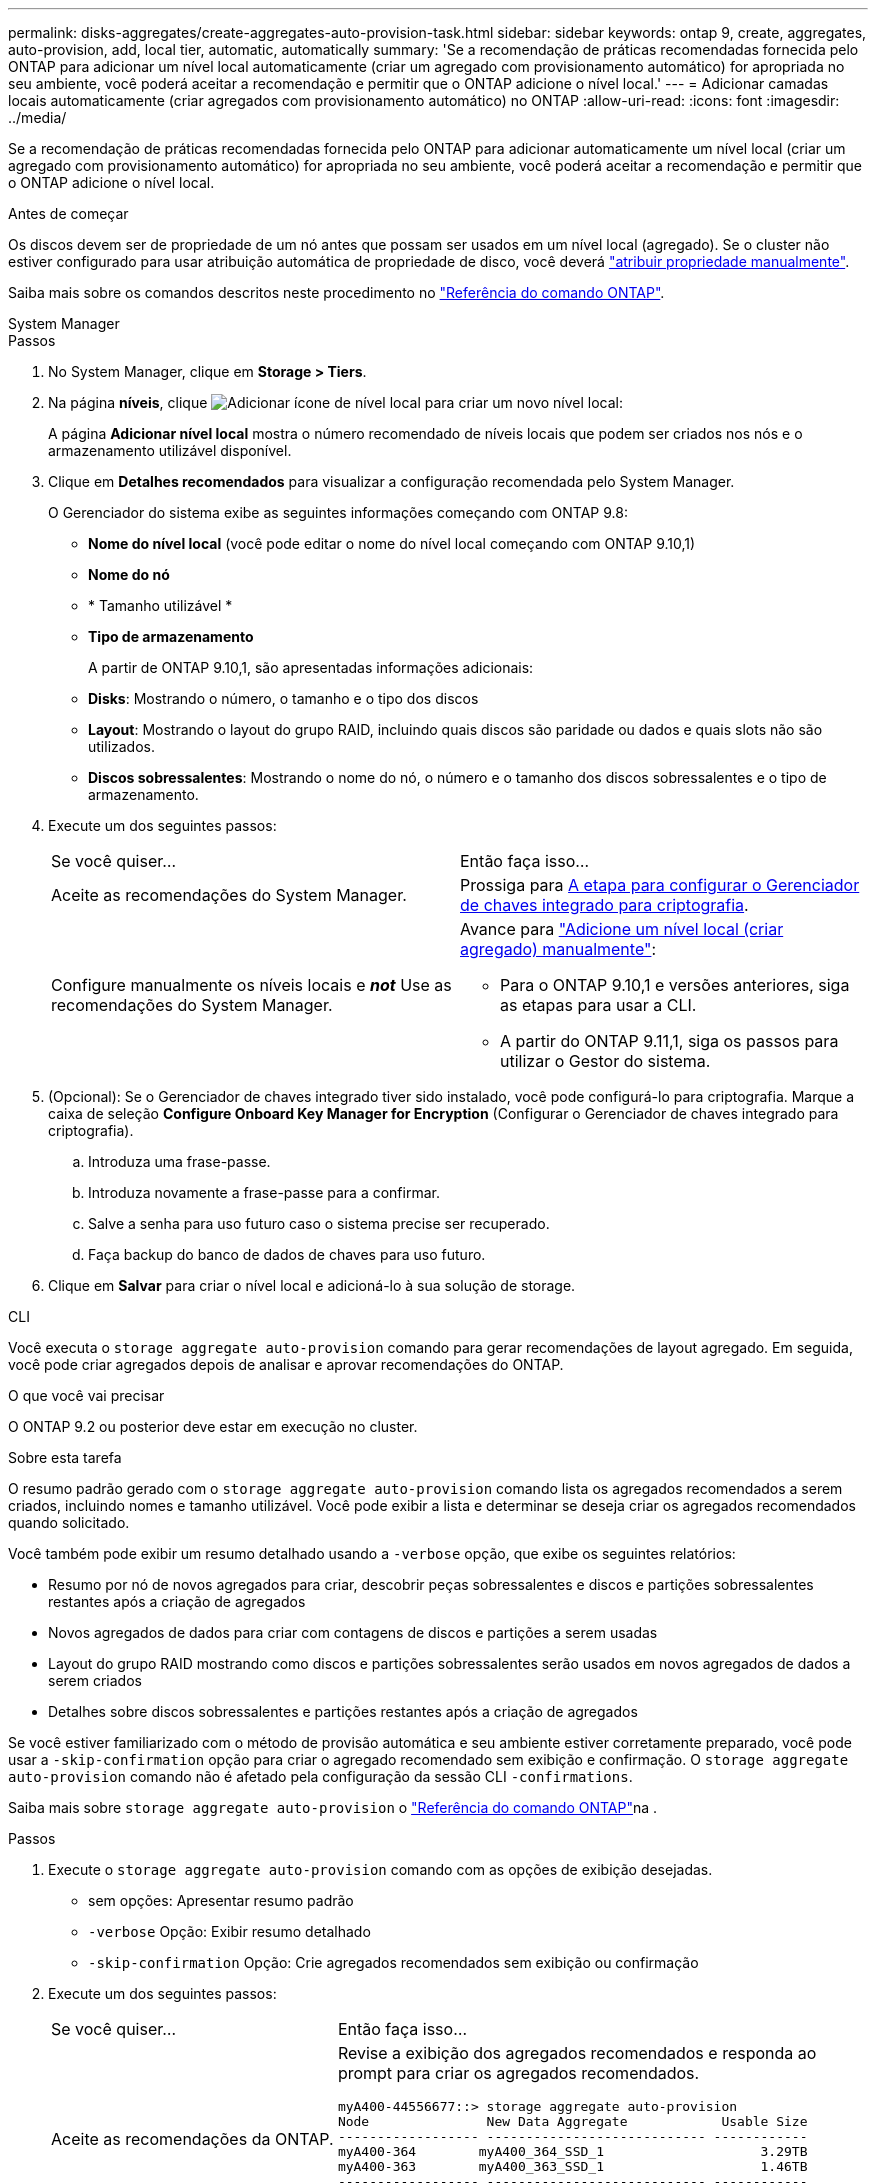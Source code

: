 ---
permalink: disks-aggregates/create-aggregates-auto-provision-task.html 
sidebar: sidebar 
keywords: ontap 9, create, aggregates, auto-provision, add, local tier, automatic, automatically 
summary: 'Se a recomendação de práticas recomendadas fornecida pelo ONTAP para adicionar um nível local automaticamente (criar um agregado com provisionamento automático) for apropriada no seu ambiente, você poderá aceitar a recomendação e permitir que o ONTAP adicione o nível local.' 
---
= Adicionar camadas locais automaticamente (criar agregados com provisionamento automático) no ONTAP
:allow-uri-read: 
:icons: font
:imagesdir: ../media/


[role="lead"]
Se a recomendação de práticas recomendadas fornecida pelo ONTAP para adicionar automaticamente um nível local (criar um agregado com provisionamento automático) for apropriada no seu ambiente, você poderá aceitar a recomendação e permitir que o ONTAP adicione o nível local.

.Antes de começar
Os discos devem ser de propriedade de um nó antes que possam ser usados em um nível local (agregado). Se o cluster não estiver configurado para usar atribuição automática de propriedade de disco, você deverá link:manual-assign-disks-ownership-prep-task.html["atribuir propriedade manualmente"].

Saiba mais sobre os comandos descritos neste procedimento no link:https://docs.netapp.com/us-en/ontap-cli/["Referência do comando ONTAP"^].

[role="tabbed-block"]
====
.System Manager
--
.Passos
. No System Manager, clique em *Storage > Tiers*.
. Na página *níveis*, clique image:icon-add-local-tier.png["Adicionar ícone de nível local"] para criar um novo nível local:
+
A página *Adicionar nível local* mostra o número recomendado de níveis locais que podem ser criados nos nós e o armazenamento utilizável disponível.

. Clique em *Detalhes recomendados* para visualizar a configuração recomendada pelo System Manager.
+
O Gerenciador do sistema exibe as seguintes informações começando com ONTAP 9.8:

+
** *Nome do nível local* (você pode editar o nome do nível local começando com ONTAP 9.10,1)
** *Nome do nó*
** * Tamanho utilizável *
** *Tipo de armazenamento*


+
A partir de ONTAP 9.10,1, são apresentadas informações adicionais:

+
** *Disks*: Mostrando o número, o tamanho e o tipo dos discos
** *Layout*: Mostrando o layout do grupo RAID, incluindo quais discos são paridade ou dados e quais slots não são utilizados.
** *Discos sobressalentes*: Mostrando o nome do nó, o número e o tamanho dos discos sobressalentes e o tipo de armazenamento.


. Execute um dos seguintes passos:
+
|===


| Se você quiser... | Então faça isso... 


 a| 
Aceite as recomendações do System Manager.
 a| 
Prossiga para <<step5-okm-encrypt,A etapa para configurar o Gerenciador de chaves integrado para criptografia>>.



 a| 
Configure manualmente os níveis locais e *_not_* Use as recomendações do System Manager.
 a| 
Avance para link:create-aggregates-manual-task.html["Adicione um nível local (criar agregado) manualmente"]:

** Para o ONTAP 9.10,1 e versões anteriores, siga as etapas para usar a CLI.
** A partir do ONTAP 9.11,1, siga os passos para utilizar o Gestor do sistema.


|===
. [[step5-okm-criptografar]] (Opcional): Se o Gerenciador de chaves integrado tiver sido instalado, você pode configurá-lo para criptografia. Marque a caixa de seleção *Configure Onboard Key Manager for Encryption* (Configurar o Gerenciador de chaves integrado para criptografia).
+
.. Introduza uma frase-passe.
.. Introduza novamente a frase-passe para a confirmar.
.. Salve a senha para uso futuro caso o sistema precise ser recuperado.
.. Faça backup do banco de dados de chaves para uso futuro.


. Clique em *Salvar* para criar o nível local e adicioná-lo à sua solução de storage.


--
.CLI
--
Você executa o `storage aggregate auto-provision` comando para gerar recomendações de layout agregado. Em seguida, você pode criar agregados depois de analisar e aprovar recomendações do ONTAP.

.O que você vai precisar
O ONTAP 9.2 ou posterior deve estar em execução no cluster.

.Sobre esta tarefa
O resumo padrão gerado com o `storage aggregate auto-provision` comando lista os agregados recomendados a serem criados, incluindo nomes e tamanho utilizável. Você pode exibir a lista e determinar se deseja criar os agregados recomendados quando solicitado.

Você também pode exibir um resumo detalhado usando a `-verbose` opção, que exibe os seguintes relatórios:

* Resumo por nó de novos agregados para criar, descobrir peças sobressalentes e discos e partições sobressalentes restantes após a criação de agregados
* Novos agregados de dados para criar com contagens de discos e partições a serem usadas
* Layout do grupo RAID mostrando como discos e partições sobressalentes serão usados em novos agregados de dados a serem criados
* Detalhes sobre discos sobressalentes e partições restantes após a criação de agregados


Se você estiver familiarizado com o método de provisão automática e seu ambiente estiver corretamente preparado, você pode usar a `-skip-confirmation` opção para criar o agregado recomendado sem exibição e confirmação. O `storage aggregate auto-provision` comando não é afetado pela configuração da sessão CLI `-confirmations`.

Saiba mais sobre `storage aggregate auto-provision` o link:https://docs.netapp.com/us-en/ontap-cli/storage-aggregate-auto-provision.html["Referência do comando ONTAP"^]na .

.Passos
. Execute o `storage aggregate auto-provision` comando com as opções de exibição desejadas.
+
** sem opções: Apresentar resumo padrão
** `-verbose` Opção: Exibir resumo detalhado
** `-skip-confirmation` Opção: Crie agregados recomendados sem exibição ou confirmação


. Execute um dos seguintes passos:
+
[cols="35,65"]
|===


| Se você quiser... | Então faça isso... 


 a| 
Aceite as recomendações da ONTAP.
 a| 
Revise a exibição dos agregados recomendados e responda ao prompt para criar os agregados recomendados.

[listing]
----
myA400-44556677::> storage aggregate auto-provision
Node               New Data Aggregate            Usable Size
------------------ ---------------------------- ------------
myA400-364        myA400_364_SSD_1                    3.29TB
myA400-363        myA400_363_SSD_1                    1.46TB
------------------ ---------------------------- ------------
Total:             2   new data aggregates            4.75TB

Do you want to create recommended aggregates? {y|n}: y

Info: Aggregate auto provision has started. Use the "storage aggregate
      show-auto-provision-progress" command to track the progress.

myA400-44556677::>

----


 a| 
Configure manualmente os níveis locais e *_not_* Use as recomendações do ONTAP.
 a| 
Prossiga para link:create-aggregates-manual-task.html["Adicione um nível local (criar agregado) manualmente"].

|===


--
====
.Informações relacionadas
* https://docs.netapp.com/us-en/ontap-cli["Referência do comando ONTAP"^]

